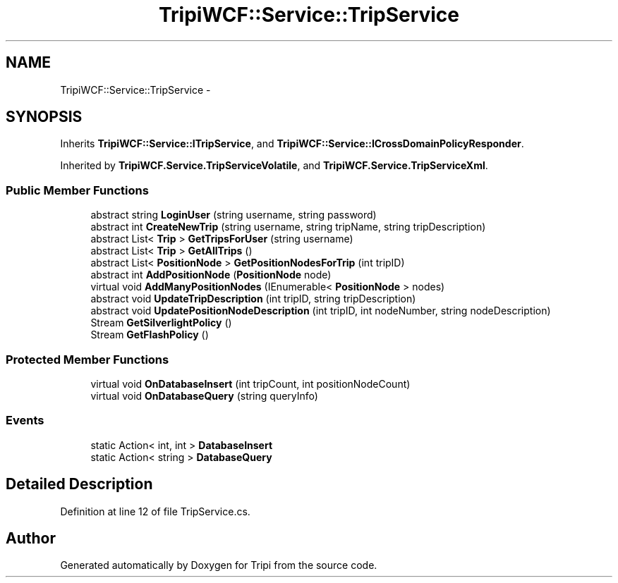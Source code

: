 .TH "TripiWCF::Service::TripService" 3 "18 Feb 2010" "Version revision 98" "Tripi" \" -*- nroff -*-
.ad l
.nh
.SH NAME
TripiWCF::Service::TripService \- 
.SH SYNOPSIS
.br
.PP
.PP
Inherits \fBTripiWCF::Service::ITripService\fP, and \fBTripiWCF::Service::ICrossDomainPolicyResponder\fP.
.PP
Inherited by \fBTripiWCF.Service.TripServiceVolatile\fP, and \fBTripiWCF.Service.TripServiceXml\fP.
.SS "Public Member Functions"

.in +1c
.ti -1c
.RI "abstract string \fBLoginUser\fP (string username, string password)"
.br
.ti -1c
.RI "abstract int \fBCreateNewTrip\fP (string username, string tripName, string tripDescription)"
.br
.ti -1c
.RI "abstract List< \fBTrip\fP > \fBGetTripsForUser\fP (string username)"
.br
.ti -1c
.RI "abstract List< \fBTrip\fP > \fBGetAllTrips\fP ()"
.br
.ti -1c
.RI "abstract List< \fBPositionNode\fP > \fBGetPositionNodesForTrip\fP (int tripID)"
.br
.ti -1c
.RI "abstract int \fBAddPositionNode\fP (\fBPositionNode\fP node)"
.br
.ti -1c
.RI "virtual void \fBAddManyPositionNodes\fP (IEnumerable< \fBPositionNode\fP > nodes)"
.br
.ti -1c
.RI "abstract void \fBUpdateTripDescription\fP (int tripID, string tripDescription)"
.br
.ti -1c
.RI "abstract void \fBUpdatePositionNodeDescription\fP (int tripID, int nodeNumber, string nodeDescription)"
.br
.ti -1c
.RI "Stream \fBGetSilverlightPolicy\fP ()"
.br
.ti -1c
.RI "Stream \fBGetFlashPolicy\fP ()"
.br
.in -1c
.SS "Protected Member Functions"

.in +1c
.ti -1c
.RI "virtual void \fBOnDatabaseInsert\fP (int tripCount, int positionNodeCount)"
.br
.ti -1c
.RI "virtual void \fBOnDatabaseQuery\fP (string queryInfo)"
.br
.in -1c
.SS "Events"

.in +1c
.ti -1c
.RI "static Action< int, int > \fBDatabaseInsert\fP"
.br
.ti -1c
.RI "static Action< string > \fBDatabaseQuery\fP"
.br
.in -1c
.SH "Detailed Description"
.PP 
Definition at line 12 of file TripService.cs.

.SH "Author"
.PP 
Generated automatically by Doxygen for Tripi from the source code.

